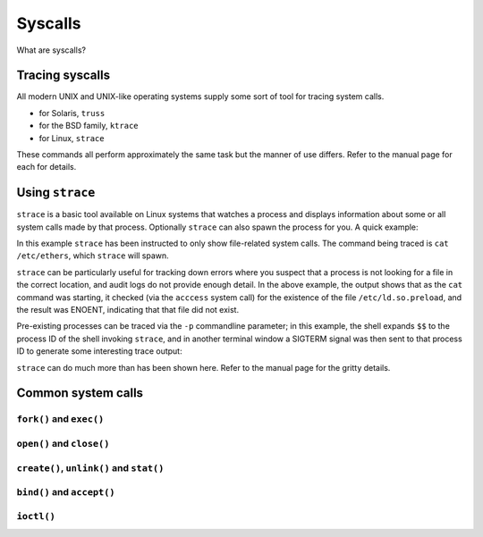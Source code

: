 Syscalls
********

What are syscalls?

Tracing syscalls
================
All modern UNIX and UNIX-like operating systems supply some sort of tool
for tracing system calls.

* for Solaris, ``truss``
* for the BSD family, ``ktrace``
* for Linux, ``strace``

These commands all perform approximately the same task but the manner of
use differs. Refer to the manual page for each for details.

Using ``strace``
================
``strace`` is a basic tool available on Linux systems that watches a
process and displays information about some or all system calls made by
that process.  Optionally ``strace`` can also spawn the process for you.
A quick example:

.. code-block:: console
   bash-4.0$ strace -e trace=file cat /etc/ethers
   execve("/bin/cat", ["cat", "/etc/ethers"], [/* 22 vars \*/]) = 0
   access("/etc/ld.so.preload", R_OK)      = -1 ENOENT (No such file or
   directory)
   open("/etc/ld.so.cache", O_RDONLY)      = 3
   open("/lib64/libc.so.6", O_RDONLY)      = 3
   open("/etc/ethers", O_RDONLY)           = 3
   # see man ethers for syntax

In this example ``strace`` has been instructed to only show file-related
system calls. The command being traced is ``cat /etc/ethers``, which
``strace`` will spawn.

``strace`` can be particularly useful for tracking down errors where you
suspect that a process is not looking for a file in the correct
location, and audit logs do not provide enough detail. In the above
example, the output shows that as the ``cat`` command was starting, it
checked (via the ``acccess`` system call) for the existence of the file
``/etc/ld.so.preload``, and the result was ENOENT, indicating that that
file did not exist.

Pre-existing processes can be traced via the ``-p`` commandline
parameter; in this example, the shell expands ``$$`` to the process ID
of the shell invoking ``strace``, and in another terminal window a
SIGTERM signal was then sent to that process ID to generate some
interesting trace output:

.. code-block:: console
   $ strace -p $$
   Process 2149 attached - interrupt to quit
   wait4(-1, 0x7fff35f41bcc, WSTOPPED|WCONTINUED, NULL) = ? ERESTARTSYS (To be restarted)
   --- SIGTERM (Terminated) @ 0 (0) ---

``strace`` can do much more than has been shown here. Refer to the
manual page for the gritty details.

Common system calls
===================

``fork()`` and ``exec()``
-------------------------

``open()`` and ``close()``
--------------------------

``create()``, ``unlink()`` and ``stat()``
-----------------------------------------

``bind()`` and ``accept()``
---------------------------

``ioctl()``
-----------
